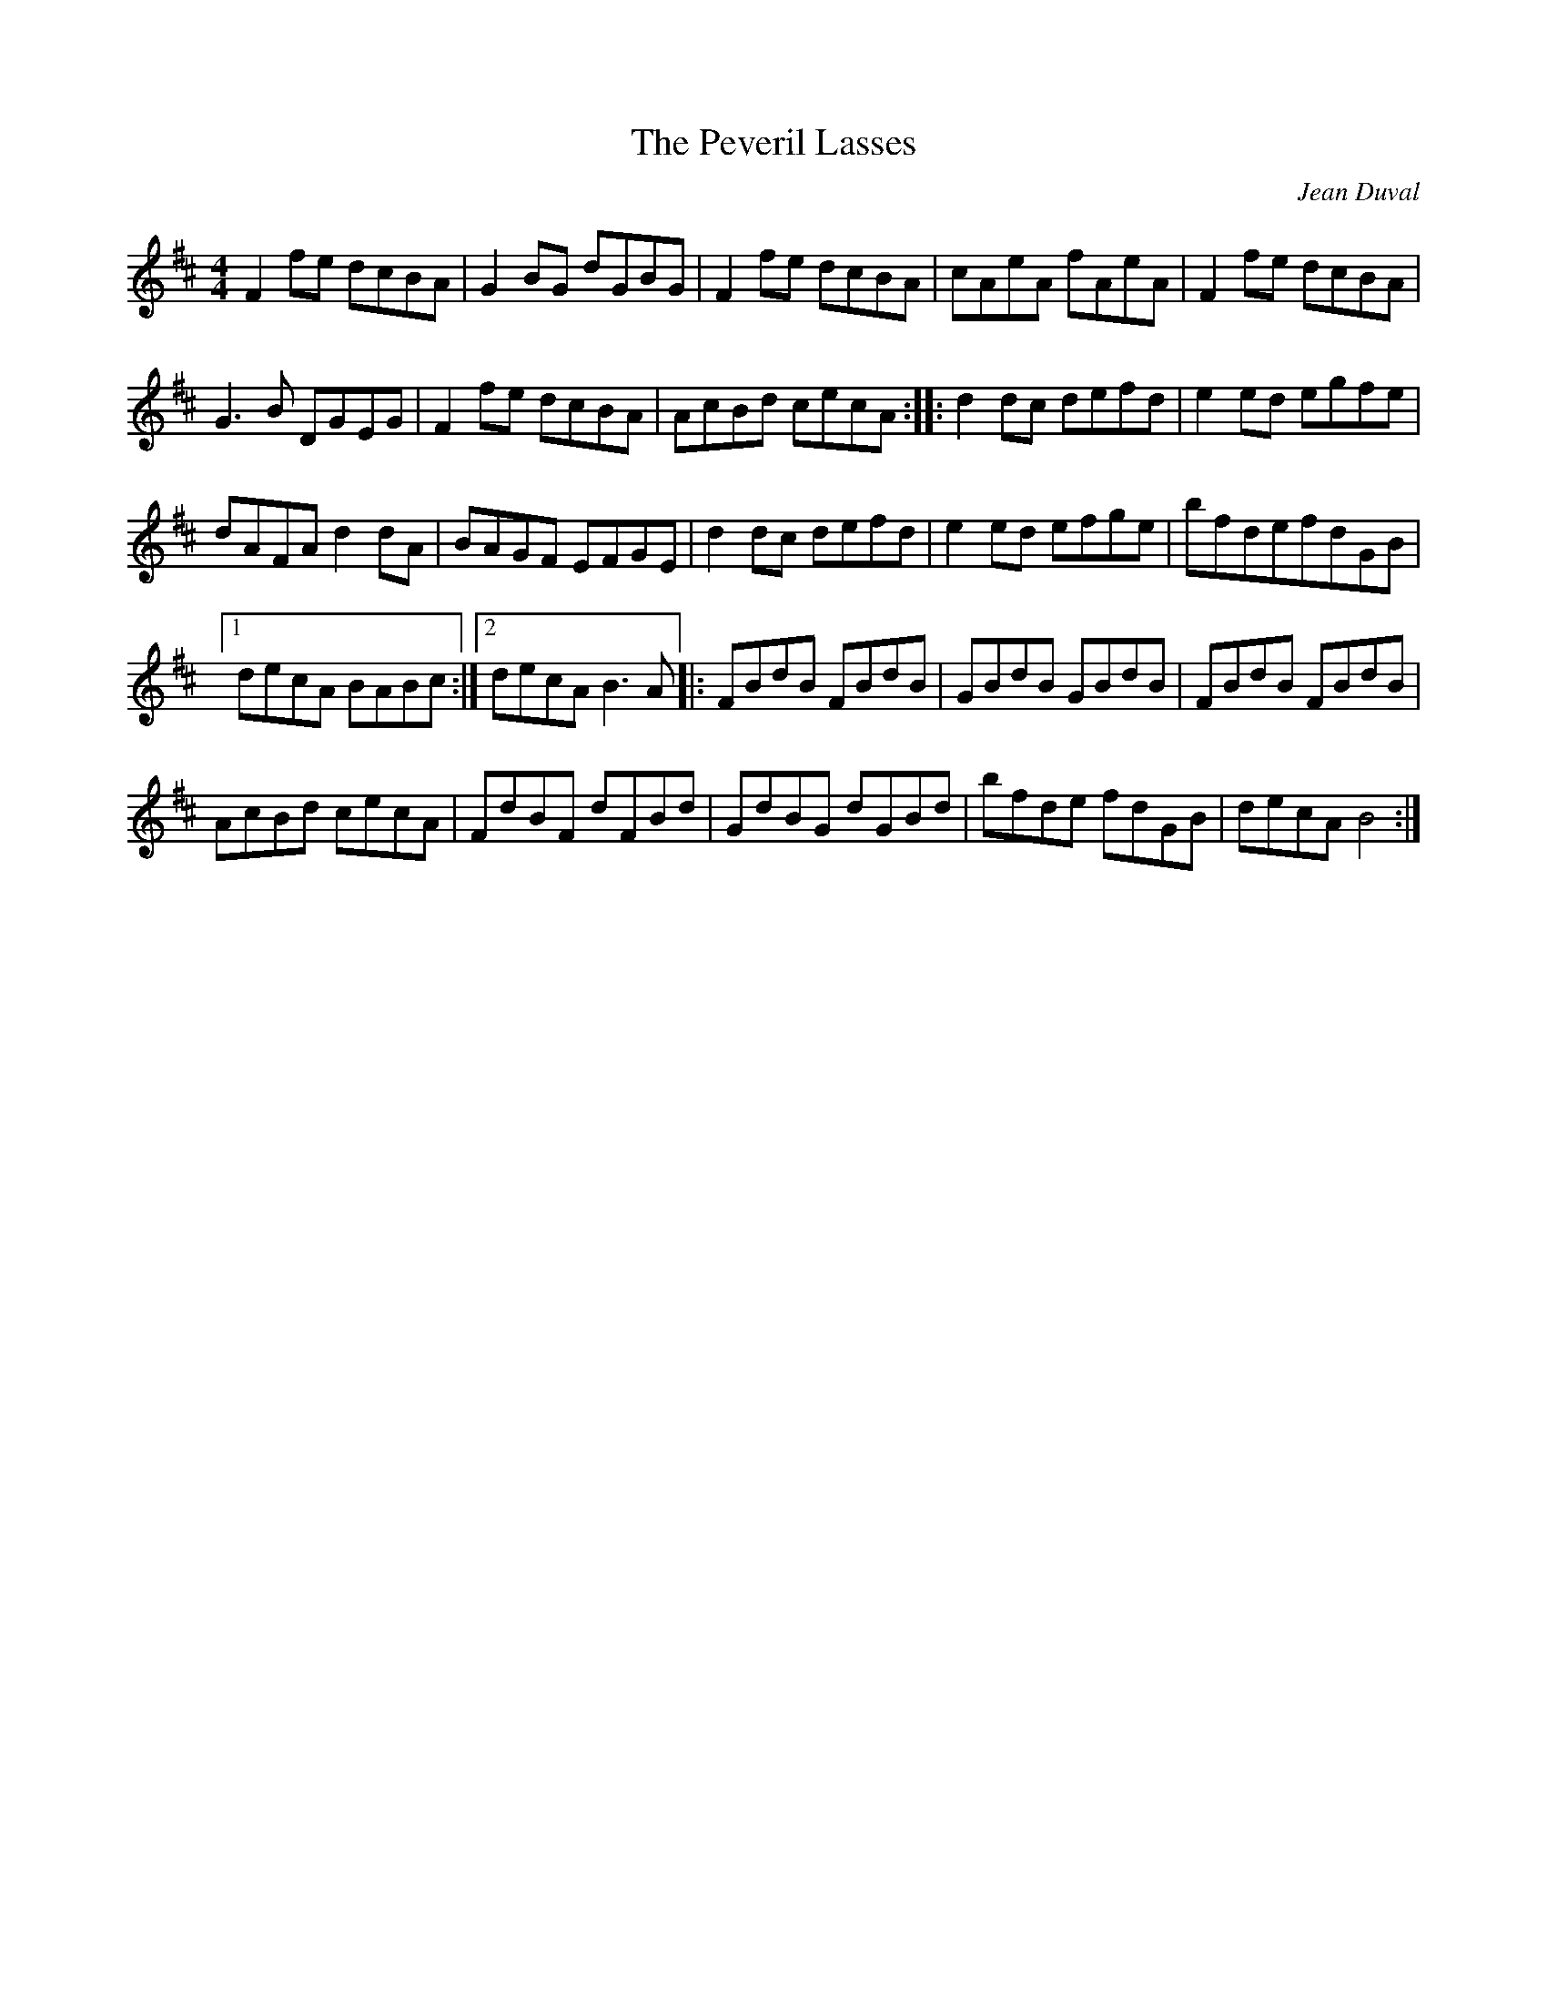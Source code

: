 X:68
T:The Peveril Lasses
R:reel
M:4/4
L:1/8
C:Jean Duval
K:Bm
F2fe dcBA|G2BG dGBG|F2fe dcBA|cAeA fAeA|F2fe dcBA|
G3B DGEG|F2fe dcBA|AcBd cecA :: d2 dc defd|e2 ed egfe|
dAFA d2dA|BAGF EFGE|d2 dc defd|e2 ed efge|bfdefdGB|1
decA BABc :|2decA B3A |: FBdB FBdB|GBdB GBdB|FBdB FBdB|
AcBd cecA|FdBF dFBd|GdBG dGBd|bfde fdGB|decAB4:|
